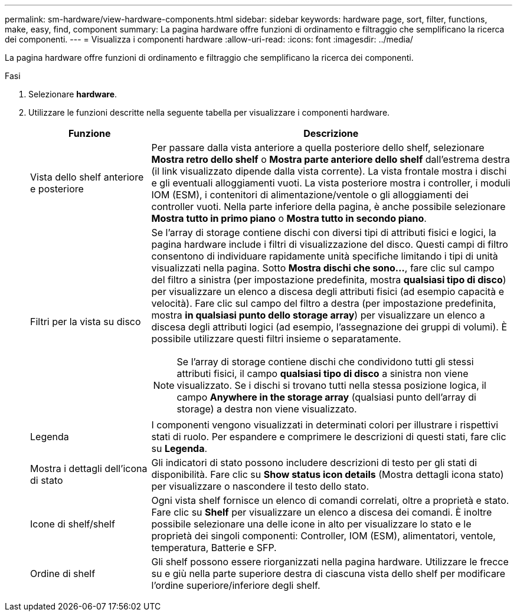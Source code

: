 ---
permalink: sm-hardware/view-hardware-components.html 
sidebar: sidebar 
keywords: hardware page, sort, filter, functions, make, easy, find, component 
summary: La pagina hardware offre funzioni di ordinamento e filtraggio che semplificano la ricerca dei componenti. 
---
= Visualizza i componenti hardware
:allow-uri-read: 
:icons: font
:imagesdir: ../media/


[role="lead"]
La pagina hardware offre funzioni di ordinamento e filtraggio che semplificano la ricerca dei componenti.

.Fasi
. Selezionare *hardware*.
. Utilizzare le funzioni descritte nella seguente tabella per visualizzare i componenti hardware.
+
[cols="1a,3a"]
|===
| Funzione | Descrizione 


 a| 
Vista dello shelf anteriore e posteriore
 a| 
Per passare dalla vista anteriore a quella posteriore dello shelf, selezionare *Mostra retro dello shelf* o *Mostra parte anteriore dello shelf* dall'estrema destra (il link visualizzato dipende dalla vista corrente). La vista frontale mostra i dischi e gli eventuali alloggiamenti vuoti. La vista posteriore mostra i controller, i moduli IOM (ESM), i contenitori di alimentazione/ventole o gli alloggiamenti dei controller vuoti. Nella parte inferiore della pagina, è anche possibile selezionare *Mostra tutto in primo piano* o *Mostra tutto in secondo piano*.



 a| 
Filtri per la vista su disco
 a| 
Se l'array di storage contiene dischi con diversi tipi di attributi fisici e logici, la pagina hardware include i filtri di visualizzazione del disco. Questi campi di filtro consentono di individuare rapidamente unità specifiche limitando i tipi di unità visualizzati nella pagina. Sotto *Mostra dischi che sono...*, fare clic sul campo del filtro a sinistra (per impostazione predefinita, mostra *qualsiasi tipo di disco*) per visualizzare un elenco a discesa degli attributi fisici (ad esempio capacità e velocità). Fare clic sul campo del filtro a destra (per impostazione predefinita, mostra *in qualsiasi punto dello storage array*) per visualizzare un elenco a discesa degli attributi logici (ad esempio, l'assegnazione dei gruppi di volumi). È possibile utilizzare questi filtri insieme o separatamente.

[NOTE]
====
Se l'array di storage contiene dischi che condividono tutti gli stessi attributi fisici, il campo *qualsiasi tipo di disco* a sinistra non viene visualizzato. Se i dischi si trovano tutti nella stessa posizione logica, il campo *Anywhere in the storage array* (qualsiasi punto dell'array di storage) a destra non viene visualizzato.

====


 a| 
Legenda
 a| 
I componenti vengono visualizzati in determinati colori per illustrare i rispettivi stati di ruolo. Per espandere e comprimere le descrizioni di questi stati, fare clic su *Legenda*.



 a| 
Mostra i dettagli dell'icona di stato
 a| 
Gli indicatori di stato possono includere descrizioni di testo per gli stati di disponibilità. Fare clic su *Show status icon details* (Mostra dettagli icona stato) per visualizzare o nascondere il testo dello stato.



 a| 
Icone di shelf/shelf
 a| 
Ogni vista shelf fornisce un elenco di comandi correlati, oltre a proprietà e stato. Fare clic su *Shelf* per visualizzare un elenco a discesa dei comandi. È inoltre possibile selezionare una delle icone in alto per visualizzare lo stato e le proprietà dei singoli componenti: Controller, IOM (ESM), alimentatori, ventole, temperatura, Batterie e SFP.



 a| 
Ordine di shelf
 a| 
Gli shelf possono essere riorganizzati nella pagina hardware. Utilizzare le frecce su e giù nella parte superiore destra di ciascuna vista dello shelf per modificare l'ordine superiore/inferiore degli shelf.

|===

